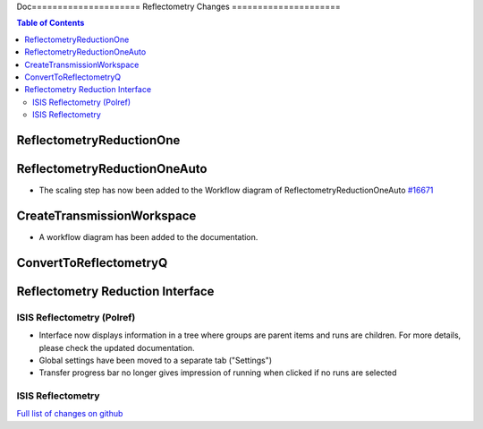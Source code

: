 Doc=====================
Reflectometry Changes
=====================

.. contents:: Table of Contents
   :local:

ReflectometryReductionOne
-------------------------

ReflectometryReductionOneAuto
-----------------------------

- The scaling step has now been added to the Workflow diagram of ReflectometryReductionOneAuto `#16671 <https://github.com/mantidproject/mantid/pull/16671>`__   

CreateTransmissionWorkspace
---------------------------

- A workflow diagram has been added to the documentation.

ConvertToReflectometryQ
-----------------------


Reflectometry Reduction Interface
---------------------------------

ISIS Reflectometry (Polref)
###########################

- Interface now displays information in a tree where groups are parent items and runs are children. For more details, please check the updated documentation.
- Global settings have been moved to a separate tab ("Settings")
- Transfer progress bar no longer gives impression of running when clicked if no runs are selected

ISIS Reflectometry
##################

`Full list of changes on github <http://github.com/mantidproject/mantid/pulls?q=is%3Apr+milestone%3A%22Release+3.8%22+is%3Amerged+label%3A%22Component%3A+Reflectometry%22>`__
